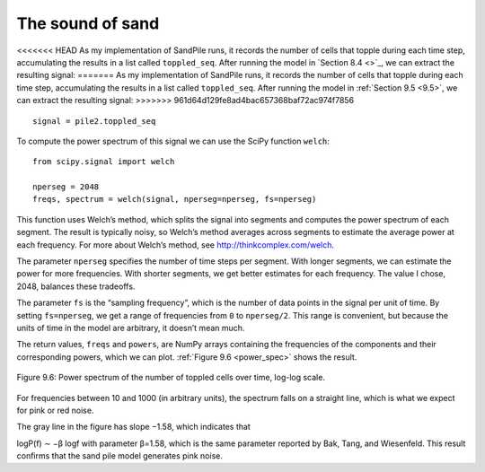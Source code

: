 The sound of sand
-----------------
<<<<<<< HEAD
As my implementation of SandPile runs, it records the number of cells that topple during each time step, accumulating the results in a list called ``toppled_seq``. After running the model in `Section 8.4 <>`_, we can extract the resulting signal:
=======
As my implementation of SandPile runs, it records the number of cells that topple during each time step, accumulating the results in a list called ``toppled_seq``. After running the model in :ref:`Section 9.5 <9.5>`, we can extract the resulting signal:
>>>>>>> 961d64d129fe8ad4bac657368baf72ac974f7856

::

    signal = pile2.toppled_seq

To compute the power spectrum of this signal we can use the SciPy function ``welch``:

::
        
    from scipy.signal import welch

    nperseg = 2048
    freqs, spectrum = welch(signal, nperseg=nperseg, fs=nperseg)

This function uses Welch’s method, which splits the signal into segments and computes the power spectrum of each segment. The result is typically noisy, so Welch’s method averages across segments to estimate the average power at each frequency. For more about Welch’s method, see http://thinkcomplex.com/welch.

The parameter ``nperseg`` specifies the number of time steps per segment. With longer segments, we can estimate the power for more frequencies. With shorter segments, we get better estimates for each frequency. The value I chose, 2048, balances these tradeoffs.

The parameter ``fs`` is the “sampling frequency”, which is the number of data points in the signal per unit of time. By setting ``fs=nperseg``, we get a range of frequencies from ``0`` to ``nperseg/2``. This range is convenient, but because the units of time in the model are arbitrary, it doesn’t mean much.

The return values, ``freqs`` and ``powers``, are NumPy arrays containing the frequencies of the components and their corresponding powers, which we can plot. :ref:`Figure 9.6 <power_spec>` shows the result.

.. _power_spec:

.. figure:: Figures/figure_9.6.png
    :align: center
    :alt: "Figure Figure 9.6: Power spectrum of the number of toppled cells over time, log-log scale."

    Figure 9.6: Power spectrum of the number of toppled cells over time, log-log scale.


For frequencies between 10 and 1000 (in arbitrary units), the spectrum falls on a straight line, which is what we expect for pink or red noise.

The gray line in the figure has slope −1.58, which indicates that

logP(f) ∼ −β logf 
with parameter β=1.58, which is the same parameter reported by Bak, Tang, and Wiesenfeld. This result confirms that the sand pile model generates pink noise.
